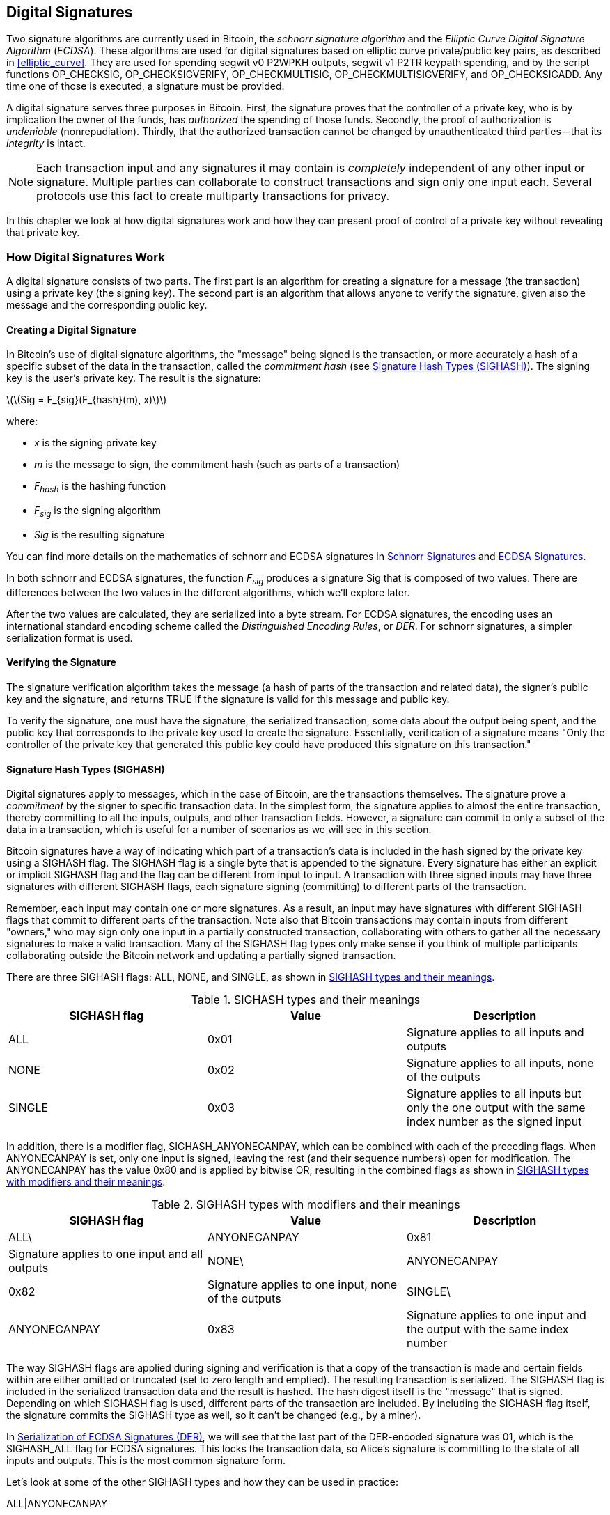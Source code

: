 [[c_signatures]]
== Digital Signatures

Two signature algorithms are currently
used in Bitcoin, the _schnorr signature algorithm_ and the _Elliptic
Curve Digital Signature Algorithm_ (_ECDSA_).
These algorithms are used for digital signatures based on elliptic
curve private/public key pairs, as described in <<elliptic_curve>>.
They are used for spending segwit v0 P2WPKH outputs, segwit v1 P2TR
keypath spending, and by the script functions +OP_CHECKSIG+,
+OP_CHECKSIGVERIFY+, +OP_CHECKMULTISIG+, +OP_CHECKMULTISIGVERIFY+, and
+OP_CHECKSIGADD+.
Any time one of those is executed, a signature must be
provided.

A digital signature serves
three purposes in Bitcoin. First, the
signature proves that the controller of a private key, who is by
implication the owner of the funds, has _authorized_ the spending of
those funds. Secondly, the proof of authorization is _undeniable_
(nonrepudiation). Thirdly, that the authorized transaction cannot be
changed by unauthenticated third parties--that its _integrity_ is
intact.

[NOTE]
====
Each transaction input and any signatures it may contain is _completely_
independent of any other input or signature. Multiple parties can
collaborate to construct transactions and sign only one input each.
Several protocols use this fact to create multiparty transactions for
privacy.
====

In this chapter we look at how digital signatures work and how they can
present proof of control of a private key without revealing that private
key.

=== How Digital Signatures Work

A digital signature
consists of two parts. The first part is an algorithm for creating a
signature for a message (the transaction) using a private key (the
signing key). The second part is an algorithm
that allows anyone to verify the signature, given also the message and the corresponding
public key.

==== Creating a Digital Signature

In Bitcoin's use of digital signature algorithms, the "message" being
signed is the transaction, or more accurately a hash of a specific
subset of the data in the transaction, called the _commitment hash_ (see
<<sighash_types>>). The
signing key is the user's private key. The result is the signature:

latexmath:[\(Sig = F_{sig}(F_{hash}(m), x)\)]

where:

* _x_ is the signing private key
* _m_ is the message to sign, the commitment hash (such as parts of a transaction)
* _F_~_hash_~ is the hashing function
* _F_~_sig_~ is the signing algorithm
* _Sig_ is the resulting signature

You can find more details on the mathematics of schnorr and ECDSA signatures in <<schnorr_signatures>>
and <<ecdsa_signatures>>.

In both schnorr and ECDSA signatures, the function _F_~_sig_~ produces a signature +Sig+ that is composed of
two values.  There are differences between the two values in the
different algorithms, which we'll explore later.

After the two values
are calculated, they are serialized into a byte stream.  For ECDSA
signatures, the encoding uses an international standard encoding scheme
called the
_Distinguished Encoding Rules_, or _DER_.  For schnorr signatures, a
simpler serialization format is used.

==== Verifying the Signature

The signature verification algorithm takes the message (a hash of parts of the transaction and related data), the signer's public key and the signature, and returns ++TRUE++ if the signature is valid for this message and public key.

To verify the signature, one must have the signature, the serialized
transaction, some data about the output being spent, and the public key
that corresponds to the private key used to create the signature.
Essentially, verification of a signature means "Only the controller of
the private key that generated this public key could have produced this
signature on this transaction."

[[sighash_types]]
==== Signature Hash Types (SIGHASH)

Digital signatures apply to messages,
which in the case of Bitcoin, are the transactions themselves. The
signature prove a _commitment_ by the signer to specific transaction
data. In the simplest form, the signature applies to almost the entire
transaction, thereby committing to all the inputs, outputs, and other
transaction fields. However, a signature can commit to only a subset of
the data in a transaction, which is useful for a number of scenarios as
we will see in this section.

Bitcoin signatures have a way of indicating which
part of a transaction's data is included in the hash signed by the
private key using a +SIGHASH+ flag. The +SIGHASH+ flag is a single byte
that is appended to the signature. Every signature has either an
explicit or implicit +SIGHASH+ flag
and the flag can be different from input to input. A transaction with
three signed inputs may have three signatures with different +SIGHASH+
flags, each signature signing (committing) to different parts of the
transaction.

Remember, each input may contain one or more signatures. As
a result, an input may have signatures
with different +SIGHASH+ flags that commit to different parts of the
transaction. Note also that Bitcoin transactions
may contain inputs from different "owners," who may sign only one input
in a partially constructed transaction, collaborating with
others to gather all the necessary signatures to make a valid
transaction. Many of the +SIGHASH+ flag types only make sense if you
think of multiple participants collaborating outside the Bitcoin network
and updating a partially signed transaction.

There are three +SIGHASH+ flags: +ALL+, +NONE+, and +SINGLE+, as shown
in <<sighash_types_and_their>>.

[[sighash_types_and_their]]
.++SIGHASH++ types and their meanings
[options="header"]
|=======================
|++SIGHASH++ flag| Value | Description
| ++ALL++ | ++0x01++ | Signature applies to all inputs and outputs
| ++NONE++ | ++0x02++ | Signature applies to all inputs, none of the outputs
| ++SINGLE++ | ++0x03++ | Signature applies to all inputs but only the one output with the same index number as the signed input
|=======================

In addition, there is a modifier flag, +SIGHASH_ANYONECANPAY+, which can
be combined with each of the preceding flags. When +ANYONECANPAY+ is
set, only one input is signed, leaving the rest (and their sequence
numbers) open for modification. The +ANYONECANPAY+ has the value +0x80+
and is applied by bitwise OR, resulting in the combined flags as shown
in <<sighash_types_with_modifiers>>.

[[sighash_types_with_modifiers]]
.++SIGHASH++ types with modifiers and their meanings
[options="header"]
|=======================
|++SIGHASH++ flag| Value | Description
| ++ALL\++|++ANYONECANPAY++ | ++0x81++ | Signature applies to one input and all outputs
| ++NONE\++|++ANYONECANPAY++ | ++0x82++ | Signature applies to one input, none of the outputs
| ++SINGLE\++|++ANYONECANPAY++ | ++0x83++ | Signature applies to one input and the output with the same index number
|=======================

The way +SIGHASH+ flags are applied during signing and verification is
that a copy of the transaction is made and certain fields within are
either omitted or truncated (set to zero length and emptied). The resulting transaction is
serialized. The +SIGHASH+ flag is included in the serialized
transaction data and the result is hashed. The hash digest itself is the "message"
that is signed. Depending on which +SIGHASH+ flag is used, different
parts of the transaction are included.
By including the
+SIGHASH+ flag itself, the signature commits the
+SIGHASH+ type as well, so it can't be changed (e.g., by a miner).

In
<<serialization_of_signatures_der>>, we will see that the last part of the
DER-encoded signature was +01+, which is the +SIGHASH_ALL+ flag for ECDSA signatures. This
locks the transaction data, so Alice's signature is committing to the state
of all inputs and outputs. This is the most common signature form.

Let's look at some of the other +SIGHASH+ types and how they can be used
in practice:

+ALL|ANYONECANPAY+ :: This construction can be used to make a
"crowdfunding&#x201d;-style transaction. Someone attempting to raise
funds can construct a transaction with a single output. The single
output pays the "goal" amount to the fundraiser. Such a transaction is
obviously not valid, as it has no inputs. However, others can now amend
it by adding an input of their own, as a donation. They sign their own
input with +ALL|ANYONECANPAY+. Unless enough inputs are gathered to
reach the value of the output, the transaction is invalid. Each donation
is a "pledge," which cannot be collected by the fundraiser until the
entire goal amount is raised.  Unfortunately, this protocol can be
circumvented by the fundraiser adding an input of their own (or from
someone who lends them funds), allowing them to collect the donations
even if they haven't reached the specified value.

+NONE+ :: This construction can be used to create a "bearer check" or
"blank check" of a specific amount. It commits to all inputs, but allows
the outputs to be changed. Anyone can write their own
Bitcoin address into the output script.
By itself, this allows any miner to change
the output destination and claim the funds for themselves, but if other
required signatures in the transaction use +SIGHASH_ALL+ or another type
that commits to the output, it allows those spenders to change the
destination without allowing any third parties (like miners) to modify
the outputs.

+NONE|ANYONECANPAY+ :: This construction can be used to build a "dust
collector." Users who have tiny UTXOs in their wallets can't spend these
without the cost in fees exceeding the value of the UTXO; see
<<uneconomical_outputs>>. With this type
of signature, the uneconomical UTXOs can be donated for anyone to aggregate and
spend whenever they want.

There are some proposals to modify or
expand the +SIGHASH+ system.  The most widely discussed proposal as of
this writing is BIP118, which proposes to add two
new sighash flags.  A signature using +SIGHASH_ANYPREVOUT+ would not
commit to an input's outpoint field, allowing it to be used to spend any
previous output for a particular witness program.  For example, if Alice
receives two outputs for the same amount to the same witness program
(e.g., requiring a single signature from her wallet), a
+SIGHASH_ANYPREVOUT+ signature for spending either one of those outputs
could be copied and used to spend the other output to the same
destination.

A signature using +SIGHASH_ANYPREVOUTANYSCRIPT+ would not
commit to the outpoint, the amount, the witness program, or the
specific leaf in the taproot merkle tree (script tree), allowing it to spend any previous output that the signature could satisfy.  For example, if Alice received two
outputs for different amounts and different witness programs (e.g., one
requiring a single signature and another requiring her signature plus some
other data), a +SIGHASH_ANYPREVOUTANYSCRIPT+ signature for spending
either one of those outputs could be copied and used to spend the other
output to the same destination (assuming the extra data for the second
output was known).

The main expected use for the two ++SIGHASH_ANYPREVOUT++ opcodes is improved
payment channels, such as those used in the Lightning Network, although
several other uses have been described.

[NOTE]
====
You will not often see +SIGHASH+ flags presented as an option in a user's
wallet application.  Simple wallet applications
sign with [.keep-together]#+SIGHASH_ALL+# flags.  More sophisticated applications, such as
Lightning Network nodes, may use alternative +SIGHASH+ flags, but they
use protocols that have been extensively reviewed to understand the
influence of the alternative flags.
====

[[schnorr_signatures]]
=== Schnorr Signatures

In 1989, Claus Schnorr published a paper describing the signature
algorithm that's become eponymous with him.  The algorithm isn't
specific to the elliptic curve cryptography (ECC) that Bitcoin and many
other applications use, although it is perhaps most strongly associated
with ECC today.  Schnorr signatures have a number of nice properties:

Provable security::
  A mathematical proof of the security of schnorr signatures depends on
  only the difficulty of solving the Discrete Logarithm Problem (DLP),
  particularly for elliptic curves (EC) for Bitcoin, and the ability of
  a hash function (like the SHA256 function used in Bitcoin) to produce
  unpredictable values, called the random oracle model (ROM).  Other
  signature algorithms have additional dependencies or require much
  larger public keys or signatures for equivalent security to
  ECC-Schnorr (when the threat is defined as classical computers; other
  algorithms may provide more efficient security against quantum
  computers).

Linearity::
  Schnorr signatures have a property that mathematicians call
  _linearity_, which applies to functions with two particular
  properties.  The first property is that summing together two or more
  variables and then running a function on that sum will produce the
  same value as running the function on each of the variables
  independently and then summing together the results, e.g.,
  +f(x + y + z) == f(x) + f(y) + f(z)+; this property is called
  _additivity_.  The second property is that multiplying a variable and
  then running a function on that product will produce the same value as
  running the function on the variable and then multiplying it by the
  same amount, e.g., +f(a * x) == a * f(x)+; this property is called
  _homogeneity of degree 1_.
+
In cryptographic operations, some functions may be private (such
  as functions involving private keys or secret nonces), so being able
  to get the same result whether performing an operation inside or
  outside of a function makes it easy for multiple parties to coordinate
  and cooperate without sharing their secrets.  We'll see some of the
  specific benefits of linearity in schnorr signatures in
  <<schnorr_multisignatures>> and <<schnorr_threshold_signatures>>.

Batch verification::
  When used in a certain way (which Bitcoin does), one consequence of
  schnorr's linearity is that it's relatively straightforward to verify
  more than one schnorr signature at the same time in less time than it
  would take to verify each signature independently.  The more
  signatures that are verified in a batch, the greater the speed up.
  For the typical number of signatures in a block, it's possible to
  batch verify them in about half the amount of time it would take to
  verify each signature independently.

Later in this chapter, we'll describe the schnorr signature algorithm
exactly as it's used in Bitcoin, but we're going to start with a
simplified version of it and work our way toward the actual protocol in
stages.

Alice starts by choosing a large random number (+x+), which we call her
_private key_.  She also knows a public point on Bitcoin's elliptic
curve called the Generator (+G+) (see <<public_key_derivation>>).  Alice uses EC
multiplication to multiply +G+ by her private key +x+, in which case +x+
is called a _scalar_ because it scales up +G+.  The result is +xG+,
which we call Alice's _public key_.  Alice gives her public key to Bob.
Even though Bob also knows +G+, the Discrete Logarithm Problem prevents Bob from being able to divide +xG+ by +G+ to derive Alice's
private key.

At some later time, Bob wants Alice to identify herself by proving
that she knows the scalar +x+ for the public key (+xG+) that Bob
received earlier.  Alice can't give Bob +x+ directly because that would
allow him to identify as her to other people, so she needs to prove
her knowledge of +x+ without revealing +x+ to Bob, called a
_zero-knowledge proof_.  For that, we begin the schnorr identity
process:

1. Alice chooses another large random number (+k+), which we call the
  _private nonce_.  Again she uses it as a scalar, multiplying it by +G+
  to produce +kG+, which we call the _public nonce_.  She gives the
  public nonce to Bob.

2. Bob chooses a large random number of his own, +e+, which we call the
  _challenge scalar_.  We say "challenge" because it's used to challenge
  Alice to prove that she knows the private key (+x+) for the public key
  (+xG+) she previously gave Bob; we say "scalar" because it will later
  be used to multiply an EC point.

3. Alice now has the numbers (scalars) +x+, +k+, and +e+.  She combines
  them together to produce a final scalar +s+ using the formula
  +s = k + ex+.  She gives +s+ to Bob.

4. Bob now knows the scalars +s+ and +e+, but not +x+ or +k+.  However,
  Bob does know +xG+ and +kG+, and he can compute for himself +sG+ and
  +exG+.  That means he can check the equality of a scaled-up version of
  the operation Alice performed: +sG == kG + exG+.  If that is equal,
  then Bob can be sure that Alice knew +x+ when she generated +s+.

.Schnorr Identity Protocol with Integers Instead of Points
****
It might be easier to understand the interactive schnorr identity
protocol if we create an insecure oversimplification by substituting each of the preceding values (including +G+) with simple integers instead of points on an elliptic curve.
For example, we'll use the prime numbers starting with 3:

Setup: Alice chooses +x=3+ as her private key.  She multiplies it by the
generator +G=5+ to get her public key +xG=15+.  She gives Bob +15+.

1. Alice chooses the private nonce +k=7+ and generates the public nonce
  +kG=35+.  She gives Bob +35+.

2. Bob chooses +e=11+ and gives it to Alice.

3. Alice generates +s = 40 = 7 + 11 * 3+.  She gives Bob +40+.

4. Bob derives +sG = 200 = 40 * 5+ and +exG = 165 = 11 * 15+.  He then
  verifies that +200 == 35 + 165+.  Note that this is the same operation
  that Alice performed but all of the values have been scaled up by +5+
  (the value of +G+).

Of course, this is an oversimplified example.  When working with simple
integers, we can divide products by the generator +G+ to get the
underlying scalar, which isn't secure.  This is why a critical property
of the elliptic curve cryptography used in Bitcoin is that
multiplication is easy but division by a point on the curve is impractical.  Also, with numbers
this small, finding underlying values (or valid substitutes) through
brute force is easy; the numbers used in Bitcoin are much larger.
****

Let's discuss some of the features of the interactive schnorr
identity protocol that make it secure:

The nonce (+k+)::
In step 1, Alice chooses a number that Bob doesn't
  know and can't guess and gives him the scaled form of that number,
  +kG+.  At that point, Bob also already has her public key (+xG+),
  which is the scaled form of +x+, her private key.  That means when Bob is working on
  the final equation (+sG = kG + exG+), there are two independent
  variables that Bob doesn't know (+x+ and +k+).  It's possible to use
  simple algebra to solve an equation with one unknown variable but not
  two independent unknown variables, so the presence of Alice's nonce
  prevents Bob from being able to derive her private key.  It's critical
  to note that this protection depends on nonces being unguessable in
  any way.  If there's anything predictable about Alice's nonce, Bob may
  be able to leverage that into figuring out Alice's private key.  See
  <<nonce_warning>> for more details.

The challenge scalar (+e+)::
Bob waits to receive Alice's public nonce
  and then proceeds in step 2 to give her a number (the challenge
  scalar) that Alice didn't previously know and couldn't have guessed.
  It's critical that Bob only give her the challenge scalar after she
  commits to her public nonce.  Consider what could happen if someone
  who didn't know +x+ wanted to impersonate Alice, and Bob accidentally
  gave them the challenge scalar +e+ before they told him the public
  nonce +kG+.  This allows the impersonator to change parameters on both sides of
  the equation that Bob will use for verification, +sG == kG + exG+;
  specifically, they can change both +sG+ and +kG+.  Think about a
  simplified form of that expression: x = y + a.  If you can change both
  +x+ and +y+, you can cancel out +a+ using +x' = (x - a) + a+.  Any
  value you choose for +x+ will now satisfy the equation.  For the
  actual equation the impersonator simply chooses a random number for +s+, generates
  +sG+, and then uses EC subtraction to select a +kG+ that equals +kG =
  sG - exG+.  They give Bob their calculated +kG+ and later their random
  +sG+, and Bob thinks that's valid because +sG == (sG - exG) + exG+.
  This explains why the order of operations in the protocol is
  essential: Bob must only give Alice the challenge scalar after Alice
  has committed to her public nonce.

The interactive identity protocol described here matches part of Claus
Schnorr's original description, but it lacks two essential features we
need for the decentralized Bitcoin network.  The first of these is that
it relies on Bob waiting for Alice to commit to her public nonce and
then Bob giving her a random challenge scalar.  In Bitcoin, the spender
of every transaction needs to be authenticated by thousands of Bitcoin
full nodes--including future nodes that haven't been started yet but
whose operators will one day want to ensure the bitcoins they receive
came from a chain of transfers where every transaction was valid.  Any
Bitcoin node that is unable to communicate with Alice, today or in the
future, will be unable to authenticate her transaction and will be in
disagreement with every other node that did authenticate it.  That's not
acceptable for a consensus system like Bitcoin.  For Bitcoin to work, we
need a protocol that doesn't require interaction between Alice and each
node that wants to authenticate her.

A simple technique, known as the Fiat-Shamir transform after its
discoverers, can turn the schnorr interactive identity protocol
into a noninteractive digital signature scheme.  Recall the importance
of steps 1 and 2--including that they be performed in order.  Alice must
commit to an unpredictable nonce; Bob must give Alice an unpredictable
challenge scalar only after he has received her commitment.  Recall also
the properties of secure cryptographic hash functions we've used
elsewhere in this book: it will always produce the same output when
given the same input but it will produce a value indistinguishable from
random data when given a different input.

This allows Alice to choose her private nonce, derive her public nonce,
and then hash the public nonce to get the challenge scalar.  Because
Alice can't predict the output of the hash function (the challenge), and
because it's always the same for the same input (the nonce), this
ensures that Alice gets a random challenge even though she chooses the nonce
and hashes it herself.  We no longer need interaction from Bob.  She can
simply publish her public nonce +kG+ and the scalar +s+, and each of the
thousands of full nodes (past and future) can hash +kG+ to produce +e+,
use that to produce +exG+, and then verify +sG == kG + exG+.  Written
explicitly, the verification equation becomes +sG == kG + hash(kG) * xG+.

We need one other thing to finish converting the interactive schnorr
identity protocol into a digital signature protocol useful for
Bitcoin.  We don't just want Alice to prove that she knows her private
key; we also want to give her the ability to commit to a message.  Specifically,
we want her to commit to the data related to the Bitcoin transaction she
wants to send.  With the Fiat-Shamir transform in place, we already
have a commitment, so we can simply have it additionally commit to the
message.  Instead of +hash(kG)+, we now also commit to the message
+m+ using +hash(kG || m)+, where +||+ stands for concatenation.

We've now defined a version of the schnorr signature protocol, but
there's one more thing we need to do to address a Bitcoin-specific
concern.  In BIP32 key derivation, as described in
<<public_child_key_derivation>>, the algorithm for unhardened derivation
takes a public key and adds to it a nonsecret value to produce a
derived public key.  That means it's also possible to add that
nonsecret value to a valid signature for one key to produce a signature
for a related key.  That related signature is valid but it wasn't
authorized by the person possessing the private key, which is a major
security failure.  To protect BIP32 unhardened derivation and
also support several protocols people wanted to build on top of schnorr
signatures, Bitcoin's version of schnorr signatures, called _BIP340
schnorr signatures for secp256k1_, also commits to the public key being
used in addition to the public nonce and the message.  That makes the
full commitment +hash(kG || xG || m)+.

Now that we've described each part of the BIP340 schnorr signature
algorithm and explained what it does for us, we can define the protocol.
Multiplication of integers are performed _modulus p_, indicating that the
result of the operation divided by the number _p_ (as defined in the
secp256k1 standard) and the remainder is used.  The number _p_ is very
large, but if it was 3 and the result of an operation was 5, the actual
number we would use is 2 (i.e., 5 divided by 3 is 2).

Setup: Alice chooses a large random number (+x+) as her private key
(either directly or by using a protocol like BIP32 to deterministically
generate a private key from a large random seed value).  She uses the
parameters defined in secp256k1 (see <<elliptic_curve>>) to multiply the
generator +G+ by her scalar +x+, producing +xG+ (her public key).  She
gives her public key to everyone who will later authenticate her Bitcoin
transactions (e.g., by having +xG+ included in a transaction output).  When
she's ready to spend, she begins generating her signature:

1. Alice chooses a large random private nonce +k+ and derives the public
   nonce +kG+.

2. She chooses her message +m+ (e.g., transaction data) and generates the
   challenge scalar +e = hash(kG || xG || m)+.

3. She produces the scalar +s = k + ex+.  The two values +kG+ and +s+
   are her signature.  She gives this signature to everyone who wants to
   verify that signature; she also needs to ensure everyone receives her
   message +m+.  In Bitcoin, this is done by including her signature in
   the witness structure of her spending transaction and then relaying that
   transaction to full nodes.

4. The verifiers (e.g., full nodes) use +s+ to derive +sG+ and then
   verify that +sG == kG + hash(kG || xG || m)*xG+.  If the equation is
   valid, Alice proved that she knows her private key +x+ (without
   revealing it) and committed to the message +m+ (containing the
   transaction data).

==== Serialization of Schnorr Signatures

A schnorr signature consists of two values, +kG+ and +s+.  The value
+kG+ is a point on Bitcoin's elliptic curve (called secp256k1) and so
would normally be represented by two 32-byte coordinates, e.g., +(x,y)+.
However, only the _x_ coordinate is needed, so only that value is
included.  When you see +kG+ in schnorr signatures for Bitcoin, note that it's only that point's _x_
coordinate.

The value +s+ is a scalar (a number meant to multiply other numbers).  For
Bitcoin's secp256k1 curve, it can never be more than 32 bytes long.

Although both +kG+ and +s+ can sometimes be values that can be
represented with fewer than 32 bytes, it's improbable that they'd be
much smaller than 32 bytes, and so they're serialized as two 32-byte
values (i.e., values smaller than 32 bytes have leading zeros).
They're serialized in the order of +kG+ and then +s+, producing exactly
64 bytes.

The taproot soft fork, also called v1 segwit, introduced schnorr signatures
to Bitcoin and is the only way they are used in Bitcoin as of this writing.  When
used with either taproot keypath or scriptpath spending, a 64-byte
schnorr signature is considered to use a default signature hash (sighash)
that is +SIGHASH_ALL+.  If an alternative sighash is used, or if the
spender wants to waste space to explicitly specify +SIGHASH_ALL+, a
single additional byte is appended to the signature that specifies the
signature hash, making the signature 65 bytes.

As we'll see, either 64 or 65 bytes is considerably more efficient that
the serialization used for ECDSA signatures described in
<<serialization_of_signatures_der>>.

[[schnorr_multisignatures]]
==== Schnorr-based Scriptless Multisignatures

In the single-signature schnorr protocol described in <<schnorr_signatures>>, Alice
uses a signature (+kG+, +s+) to publicly prove her knowledge of her
private key, which in this case we'll call +y+.  Imagine if Bob also has
a private key (+z+) and he's willing to work with Alice to prove that
together they know +x = y + z+ without either of them revealing their
private key to each other or anyone else.  Let's go through the BIP340
schnorr signature protocol again.

[WARNING]
====
The simple protocol we are about to describe is not secure for the
reasons we will explain shortly.  We use it only to demonstrate the
mechanics of schnorr multisignatures before describing related protocols
that are believed to be secure.
====

Alice and Bob need to derive the public key for +x+, which is +xG+.
Since it's possible to use elliptic curve operations to add two EC
points together, they start by Alice deriving +yG+ and Bob deriving
+zG+.  They then add them together to create +xG = yG + zG+.  The point
+xG+ is their _aggregated public key_.  To create a signature, they begin the
simple multisignature protocol:

1. They each individually choose a large random private nonce, +a+ for
   Alice and +b+ for Bob.  They also individually derive the corresponding
   public nonce +aG+ and +bG+.  Together, they produce an aggregated
   public nonce +kG = aG + bG+.

2. They agree on the message to sign, +m+ (e.g., a transaction), and
   each generates a copy of the challenge scalar: +e = hash(kG || xG || m)+.

3. Alice produces the scalar +q = a + ey+.  Bob produces the scalar
   +r = b + ez+.  They add the scalars together to produce
   +s = q + r+.  Their signature is the two values +kG+ and +s+.

4. The verifiers check their public key and signature using the normal
   equation: +sG == kG + hash(kG || xG || m)*xG+.

Alice and Bob have proven that they know the sum of their private keys without
either one of them revealing their private key to the other or anyone
else.  The protocol can be extended to any number of participants; e.g.,
a million people could prove they knew the sum of their million
different keys.

The preceding protocol has several security problems.  Most notable is that one
party might learn the public keys of the other parties before committing
to their own public key.  For example, Alice generates her public key
+yG+ honestly and shares it with Bob.  Bob generates his public key
using +zG - yG+.  When their two keys are combined (+yG + zG - yG+), the
positive and negative +yG+ terms cancel out so the public key only represents
the private key for +z+, i.e., Bob's private key.  Now Bob can create a
valid signature without any assistance from Alice.  This is called a
_key cancellation attack_.

There are various ways to solve the key cancellation attack.  The
simplest scheme would be to require each participant commit to their
part of the public key before sharing anything about that key with all
of the other participants.  For example, Alice and Bob each individually
hash their public keys and share their digests with each other.  When
they both have the other's digest, they can share their keys.  They
individually check that the other's key hashes to the previously
provided digest and then proceed with the protocol normally.  This prevents
either one of them from choosing a public key that cancels out the keys
of the other participants.  However, it's easy to fail to implement this
scheme correctly, such as using it in a naive way with unhardened
BIP32 public key derivation.  Additionally, it adds an extra step for
communication between the participants, which may be undesirable in many
cases.  More complex schemes have been proposed that address these
shortcomings.

In addition to the key cancellation attack, there are a number of
attacks possible against nonces.  Recall that the purpose of the nonce
is to prevent anyone from being able to use their knowledge of other values
in the signature verification equation to solve for your private key,
determining its value.  To effectively accomplish that, you must use a
different nonce every time you sign a different message or change other
signature parameters.  The different nonces must not be related in any
way.  For a multisignature, every participant must follow these rules or
it could compromise the security of other participants.  In addition,
cancellation and other attacks need to be prevented.  Different
protocols that accomplish these aims make different trade-offs, so
there's no single multisignature protocol to recommend in all cases.
Instead, we'll note three from the MuSig family of protocols:

MuSig::
  Also called _MuSig1_, this protocol requires three rounds of
  communication during the signing process, making it similar to the
  process we just described.  MuSig1's greatest advantage is its
  simplicity.

MuSig2::
  This only requires two rounds of communication and can sometimes allow
  one of the rounds to be combined with key exchange.  This can
  significantly speed up signing for certain protocols, such as how
  scriptless multisignatures are planned to be used in the Lightning
  Network.  MuSig2 is specified in BIP327 (the only scriptless
  multisignature protocol that has a BIP as of this writing).

MuSig-DN::
  DN stands for Deterministic Nonce, which eliminates as a concern a
  problem known as the _repeated session attack_.  It can't be combined
  with key exchange and it's significantly more complex to implement
  than MuSig or MuSig2.

For most applications, MuSig2 is the best multisignature protocol
available at the time of writing.

[[schnorr_threshold_signatures]]
==== Schnorr-based Scriptless Threshold Signatures

Scriptless multisignature protocols only work for k-of-k signing.
Everyone with a partial public key that becomes part of the aggregated
public key must contribute a partial signature and partial nonce to the
final signature.  Sometimes, though, the participants want to allow a
subset of them to sign, such as t-of-k where a threshold (t) number of participants can sign for
a key constructed by k participants.  That type of signature is called a
_threshold signature_.

We saw script-based threshold signatures in
<<multisig>>.  But just as
scriptless multisignatures save space and increase privacy compared to
scripted multisignatures, _scriptless threshold signatures_ save space and
increase privacy compared to _scripted threshold signatures_.  To anyone
not involved in the signing, a _scriptless threshold signature_ looks
like any other signature that could've been created by a single-sig
user or through a scriptless multisignature protocol.

Various methods are known for generating scriptless threshold
signatures, with the simplest being a slight modification of how we
created scriptless multisignatures previously.  This protocol also
depends on verifiable secret sharing (which itself depends on secure
secret sharing).

Basic secret sharing can work through simple splitting.  Alice has a
secret number that she splits into three equal-length parts and shares
with Bob, Carol, and Dan.  Those three can combine the partial numbers
they received (called _shares_) in the correct order to reconstruct
Alice's secret.  A more sophisticated scheme would involve Alice adding
on some additional information to each share, called a correction code,
that allows any two of them to recover the number.  This scheme is not
secure because each share gives its holder partial knowledge of Alice's
secret, making it easier for the participant to guess Alice's secret
than a nonparticipant who didn't have a share.

A secure secret sharing scheme prevents participants from learning
anything about the secret unless they combine the minimum threshold
number of shares.  For example, Alice can choose a threshold of
+2+ if she wants any two of Bob, Carol, and Dan to be able to
reconstruct her secret.  The best known secure secret sharing algorithm
is _Shamir's Secret Sharing Scheme_, commonly abbreviated SSSS and named
after its discoverer, one of the same discoverers of the Fiat-Shamir
transform we saw in <<schnorr_signatures>>.

In some cryptographic protocols, such as the scriptless threshold signature
schemes we're working toward, it's critical for Bob, Carol, and Dan to
know that Alice followed her side of the protocol correctly.  They need to
know that the shares she creates all derive from the same secret, that
she used the threshold value she claims, and that she gave each one of
them a different share.  A protocol that can accomplish all of that,
and still be a secure secret sharing scheme, is a _verifiable secret
sharing scheme_.

To see how multisignatures and verifiable secret sharing work for
Alice, Bob, and Carol, imagine they each wish to receive funds that can
be spent by any two of them.  They collaborate as described in
<<schnorr_multisignatures>> to produce a regular multisignature public
key to accept the funds (k-of-k).  Then each participant derives two
secret shares from their private key--one for each of two the other
participants. The shares allow any two of them to reconstruct the
originating partial private key for the multisignature. Each participant
distributes one of their secret shares to the other two participants,
resulting in each participant storing their own partial private key and
one share for every other participant. Subsequently, each participant
verifies the authenticity and uniqueness of the shares they received
compared to the shares given to the other participants.

Later on, when (for example) Alice and Bob want to generate a scriptless
threshold signature without Carol's involvement, they exchange the two
shares they possess for Carol. This enables them to reconstruct Carol's
partial private key.  Alice and Bob also have their private keys,
allowing them to create a scriptless multisignature with all three
necessary keys.

In other words, the scriptless threshold signature scheme just described
is the same as a scriptless multisignature scheme except that
a threshold number of participants have the ability to reconstruct the
partial private keys of any other participants who are unable or
unwilling to sign.

This does point to a few things to be aware about when considering a
scriptless threshold signature protocol:

No accountability::
Because Alice and Bob reconstruct Carol's partial
private key, there can be no fundamental difference between a scriptless
multisignature produced by a process that involved Carol and one that
didn't.  Even if Alice, Bob, or Carol claim that they didn't sign,
there's no guaranteed way for them to prove that they didn't
help produce the signature.  If it's important to know which members of
the group signed, you will need to use a script.

Manipulation attacks::
Imagine that Bob tells Alice that Carol is
unavailable, so they work together to reconstruct Carol's partial
private key.  Then Bob tells Carol that Alice is unavailable, so they
work together to reconstruct Alice's partial private key.  Now Bob has
his own partial private key plus the keys of Alice and Carol, allowing
him to spend the funds himself without their involvement.  This attack can
be addressed if all of the participants agree to only communicate using a
scheme that allows any one of them to see all of the other's messages;
e.g., if Bob tells Alice that Carol is unavailable, Carol is able to see
that message before she begins working with Bob.  Other solutions,
possibly more robust solutions, to this problem were being researched at
the time of writing.

No scriptless threshold signature protocol has been proposed as a BIP
yet, although significant research into the subject has been performed
by multiple Bitcoin contributors and we expect peer-reviewed solutions
will become available after the publication of this book.

[[ecdsa_signatures]]
=== ECDSA Signatures

Unfortunately for the future development of Bitcoin and many other
applications, Claus Schnorr patented the algorithm he discovered and
prevented its use in open standards and open source software for almost
two decades.  Cryptographers in the early 1990s who were blocked from
using the schnorr signature scheme developed an alternative construction
called the _Digital Signature Algorithm_ (DSA), with a version adapted
to elliptic curves called ECDSA.

The ECDSA scheme and standardized parameters for suggested curves it could be used
with were widely implemented in cryptographic libraries by the time
development on Bitcoin began in 2007.  This was almost certainly the
reason why ECDSA was the only digital signature protocol that Bitcoin
supported from its first release version until the activation of the
taproot soft fork in 2021.  ECDSA remains supported today for all
non-taproot transactions.  Some of the differences compared to schnorr
signatures include:

More complex::
  As we'll see, ECDSA requires more operations to create or verify a
  signature than the schnorr signature protocol.  It's not significantly
  more complex from an implementation standpoint, but that extra
  complexity makes ECDSA less flexible, less performant, and harder to
  prove secure.

Less provable security::
  The interactive schnorr signature identification protocol depends only
  on the strength of the elliptic curve Discrete Logarithm Problem
  (ECDLP).  The non-interactive authentication protocol used in Bitcoin
  also relies on the random oracle model (ROM).  However, ECDSA's extra
  complexity has prevented a complete proof of its security being
  published (to the best of our knowledge).  We are not experts in
  proving cryptographic algorithms, but it seems unlikely after 30 years
  that ECDSA will be proven to only require the same two assumptions as
  schnorr.

Nonlinear::
  ECDSA signatures cannot be easily combined to create scriptless
  multisignatures or used in related advanced applications such as
  multiparty signature adaptors.  There are workarounds for this
  problem, but they involve additional extra complexity that
  significantly slows down operations and which, in some cases, has
  resulted in software accidentally leaking private keys.

Looking at the math of ECDSA,
signatures are created by a mathematical function _F_~_sig_~
that produces a signature composed of two values.  In ECDSA, those two
values are _R_ and _s_.

The signature
algorithm first generates a private nonce (_k_) and derives from it a public
nonce (_K_).  The _R_ value of the digital signature is then the _x_
coordinate of the nonce _K_.

From there, the algorithm calculates the _s_ value of the signature.  Like we did with schnorr signatures, operations involving
integers are modulus p:

_s_ = __k__^-1^ (__Hash__(__m__) + __x__ * __R__)

where:

* _k_ is the private nonce
* _R_ is the _x_ coordinate of the public nonce
* _x_ is the Alice's private key
* _m_ is the message (transaction data)

Verification is the inverse of the signature generation function, using
the _R_, _s_ values and the public key to calculate a value _K_, which
is a point on the elliptic curve (the public nonce used in
signature creation):

_K_ = __s__^-1^ * __Hash__(__m__) * _G_ + __s__^-1^ * _R_ * _X_

where:

- _R_ and _s_ are the signature values
- _X_ is Alice's public key
- _m_ is the message (the transaction data that was signed)
- _G_ is the elliptic curve generator point

If the _x_ coordinate of the calculated point _K_ is equal to _R_, then
the verifier can conclude that the signature is valid.

[TIP]
====
ECDSA is necessarily a fairly complicated piece of math; a full
explanation is beyond the scope of this book. A number of great guides
online take you through it step by step: search for "ECDSA explained."
====

[[serialization_of_signatures_der]]
==== Serialization of ECDSA Signatures (DER)

Let's look at
the following DER-encoded signature:

----
3045022100884d142d86652a3f47ba4746ec719bbfbd040a570b1deccbb6498c75c4ae24cb02204b9f039ff08df09cbe9f6addac960298cad530a863ea8f53982c09db8f6e381301
----

That signature is a serialized byte stream of the +R+ and +S+ values
produced by the signer to prove control of the private key authorized
to spend an output. The serialization format consists of nine elements
as follows:

* +0x30+, indicating the start of a DER sequence
* +0x45+, the length of the sequence (69 bytes)
  * +0x02+, an integer value follows
  * +0x21+, the length of the integer (33 bytes)
  * +R+, ++00884d142d86652a3f47ba4746ec719bbfbd040a570b1deccbb6498c75c4ae24cb++
  * +0x02+, another integer follows
  * +0x20+, the length of the integer (32 bytes)
  * +S+, ++4b9f039ff08df09cbe9f6addac960298cad530a863ea8f53982c09db8f6e3813++
* A suffix (+0x01+) indicating the type of hash used (+SIGHASH_ALL+)

[[nonce_warning]]
=== The Importance of Randomness in Signatures

As we saw in <<schnorr_signatures>> and <<ecdsa_signatures>>,
the signature generation algorithm uses a random number _k_, as the basis
for a private/public nonce pair. The value of _k_ is not
important, _as long as it is random_. If signatures from the same
private key use the private nonce _k_ with different messages
(transactions), then the
signing _private key_ can be calculated by anyone. Reuse of the same
value for _k_ in a signature algorithm leads to exposure of the private
key!

[WARNING]
====
If the same value _k_
is used in the signing algorithm on two different transactions, the
private key can be calculated and exposed to the world!
====

This is not just a theoretical possibility. We have seen this issue lead
to exposure of private keys in a few different implementations of
transaction-signing algorithms in Bitcoin. People have had funds stolen
because of inadvertent reuse of a _k_ value. The most common reason for
reuse of a _k_ value is an improperly initialized random-number
generator.

To avoid this
vulnerability, the industry best practice is to not generate _k_ with a
random-number generator seeded only with entropy, but instead to use a
process seeded in part with the transaction data itself plus the
private key being used to sign.
This ensures that each transaction produces a different _k_. The
industry-standard algorithm for deterministic initialization of _k_ for
ECDSA is defined in https://tools.ietf.org/html/rfc6979[RFC6979], published by
the Internet Engineering Task Force.  For schnorr signatures, BIP340
recommends a default signing algorithm.

BIP340 and RFC6979 can generate _k_ entirely deterministically, meaning the same
transaction data will always produce the same _k_.  Many wallets do this
because it makes it easy to write tests to verify their safety-critical
signing code is producing _k_ values correctly.  RFC6979 also allows
including additional data in the calculation.  If that data is entropy,
then a different _k_ will be produced even if the exact same transaction
data is signed.  This can increase protection against sidechannel and
fault-injection attacks.

If you are implementing an algorithm to sign transactions in Bitcoin,
you _must_ use BIP340, RFC6979, or a similar algorithm to
ensure you generate a different _k_ for each transaction.

=== Segregated Witness's New Signing Algorithm

Signatures in Bitcoin transactions are applied on a _commitment hash_,
which is calculated from the transaction data, locking specific parts of
the data indicating the signer's commitment to those values. For
example, in a simple +SIGHASH_ALL+ type signature, the commitment hash
includes all inputs and outputs.

Unfortunately, the way the legacy commitment hashes were calculated introduced the
possibility that a node verifying a signature can be forced to perform
a significant number of hash computations. Specifically, the hash
operations increase roughly quadratically with respect to the number of
inputs in the transaction. An attacker could therefore create a
transaction with a very large number of signature operations, causing
the entire Bitcoin network to have to perform hundreds or thousands of
hash operations to verify the transaction.

Segwit represented an opportunity to address this problem by changing
the way the commitment hash is calculated. For segwit version 0 witness
programs, signature verification occurs using an improved commitment
hash algorithm as specified in BIP143.

The new algorithm allows the number of
hash operations to increase by a much more gradual O(n) to the number of
signature operations, reducing the opportunity to create
denial-of-service attacks with overly complex transactions.

In this chapter, we learned about schnorr and ECDSA signatures for
Bitcoin.  This explains how full nodes authenticate transactions to
ensure that only someone controlling the key to which bitcoins were
received can spend those bitcoins.  We also examined several advanced
applications of signatures, such as scriptless multisignatures and
scriptless threshold signatures that can be used to improve the
efficiency and privacy of Bitcoin.  In the past few chapters, we've
learned how to create transactions, how to secure them with
authorization and authentication, and how to sign them.  We will next
learn how to encourage miners to confirm them by adding fees to the
transactions we create.

//FIXME: mention segwit v0 and v1 coverage of values to aid hardware
//wallets
